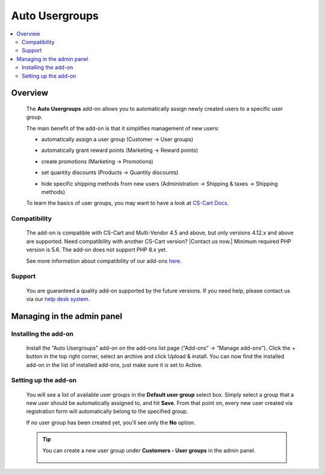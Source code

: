 **********************
Auto Usergroups
**********************

.. raw:: html

    <div class="buy-now">
        <a href="https://marketplace.simtechdev.com/landing/100000120" class="btn buy-now__btn">Buy now</a>
    </div>



.. contents::
    :local: 
    :depth: 2

--------
Overview
--------

    The **Auto Usergroups** add-on allows you to automatically assign newly created users to a specific user group.

    The main benefit of the add-on is that it simplifies management of new users:

    - automatically assign a user group (Customer → User groups)

    .. fancybox:: img/Default_user_groups_004.png
        :alt: Auto Usergroups add-on for CS-Cart

    - automatically grant reward points (Marketing → Reward points)

    .. fancybox:: img/Default_user_groups_005.png
        :alt: Auto Usergroups add-on for CS-Cart

    - create promotions (Marketing → Promotions)

    .. fancybox:: img/Default_user_groups_006.png
        :alt: Auto Usergroups add-on for CS-Cart

    - set quantity discounts (Products → Quantity discounts)

    .. fancybox:: img/Default_user_groups_007.png
        :alt: Auto Usergroups add-on for CS-Cart

    - hide specific shipping methods from new users (Administration → Shipping & taxes → Shipping methods)

    .. fancybox:: img/Default_user_groups_008.png
        :alt: Auto Usergroups add-on for CS-Cart

    To learn the basics of user groups, you may want to have a look at `CS-Cart Docs <http://docs.cs-cart.com/4.3.x/user_guide/users/user_groups/index.html>`_.

=============
Compatibility
=============

    The add-on is compatible with CS-Cart and Multi-Vendor 4.5 and above, but only versions 4.12.x and above are supported. Need compatibility with another CS-Cart version? |Contact us now.|
    Minimum required PHP version is 5.6. The add-on does not support PHP 8.x yet.

    See more information about compatibility of our add-ons `here <https://docs.cs-cart.com/marketplace-addons/compatibility/index.html>`_.

=======
Support
=======

    You are guaranteed a quality add-on supported by the future versions. If you need help, please contact us via our `help desk system <https://helpdesk.cs-cart.com>`_.

---------------------------
Managing in the admin panel
---------------------------

=====================
Installing the add-on
=====================

    Install the “Auto Usergroups” add-on on the add-ons list page (“Add-ons” → ”Manage add-ons”). Click the + button in the top right corner, select an archive and click Upload & install. You can now find the installed add-on in the list of installed add-ons, just make sure it is set to Active.

    .. fancybox:: img/Default_user_groups_001.png
        :alt: Default User Group add-on for CS-Cart

=====================
Setting up the add-on
=====================

    You will see a list of available user groups in the **Default user group** select box. Simply select a group that a new user should be automatically assigned to, and hit **Save**. From that point on, every new user created via registration form will automatically belong to the specified group.

    If no user group has been created yet, you'll see only the **No** option.

    .. fancybox:: img/Default_user_groups_002.png
        :alt: settings of the Default User Group add-on

    .. tip::

        You can create a new user group under **Customers - User groups** in the admin panel.

            .. fancybox:: img/Default_user_groups_003.png
                :alt: creating User Groups in Cs-Cart
                :width: 300px